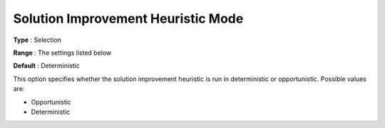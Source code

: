 .. _ODH-CPLEX_Heuristic_-_Sol_Impr_Heur_Mode:


Solution Improvement Heuristic Mode
===================================



**Type** :	Selection	

**Range** :	The settings listed below	

**Default** :	Deterministic	



This option specifies whether the solution improvement heuristic is run in deterministic or opportunistic. Possible values are:



*	Opportunistic
*	Deterministic



